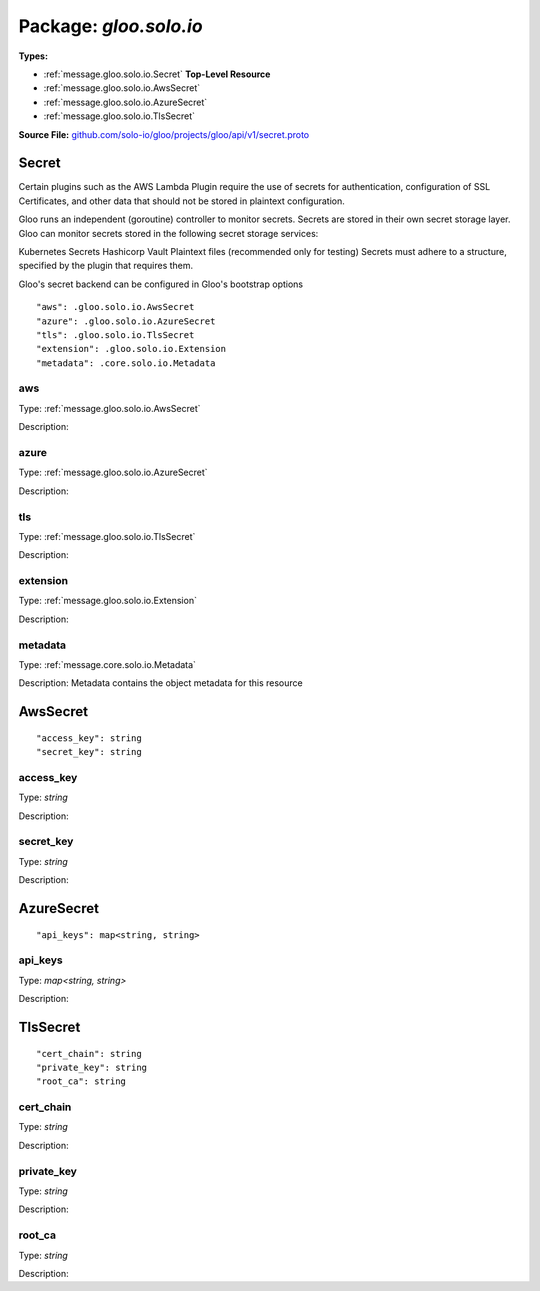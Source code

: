 
===================================================
Package: `gloo.solo.io`
===================================================

.. _gloo.solo.io.github.com/solo-io/gloo/projects/gloo/api/v1/secret.proto:


**Types:**


- :ref:`message.gloo.solo.io.Secret` **Top-Level Resource**
- :ref:`message.gloo.solo.io.AwsSecret`
- :ref:`message.gloo.solo.io.AzureSecret`
- :ref:`message.gloo.solo.io.TlsSecret`
  



**Source File:** `github.com/solo-io/gloo/projects/gloo/api/v1/secret.proto <https://github.com/solo-io/gloo/blob/master/projects/gloo/api/v1/secret.proto>`_




.. _message.gloo.solo.io.Secret:

Secret
~~~~~~~~~~~~~~~~~~~~~~~~~~

 

Certain plugins such as the AWS Lambda Plugin require the use of secrets for authentication, configuration of SSL Certificates, and other data that should not be stored in plaintext configuration.

Gloo runs an independent (goroutine) controller to monitor secrets. Secrets are stored in their own secret storage layer. Gloo can monitor secrets stored in the following secret storage services:

Kubernetes Secrets
Hashicorp Vault
Plaintext files (recommended only for testing)
Secrets must adhere to a structure, specified by the plugin that requires them.

Gloo's secret backend can be configured in Gloo's bootstrap options


::


   "aws": .gloo.solo.io.AwsSecret
   "azure": .gloo.solo.io.AzureSecret
   "tls": .gloo.solo.io.TlsSecret
   "extension": .gloo.solo.io.Extension
   "metadata": .core.solo.io.Metadata



.. _field.gloo.solo.io.Secret.aws:

aws
++++++++++++++++++++++++++

Type: :ref:`message.gloo.solo.io.AwsSecret` 

Description:  



.. _field.gloo.solo.io.Secret.azure:

azure
++++++++++++++++++++++++++

Type: :ref:`message.gloo.solo.io.AzureSecret` 

Description:  



.. _field.gloo.solo.io.Secret.tls:

tls
++++++++++++++++++++++++++

Type: :ref:`message.gloo.solo.io.TlsSecret` 

Description:  



.. _field.gloo.solo.io.Secret.extension:

extension
++++++++++++++++++++++++++

Type: :ref:`message.gloo.solo.io.Extension` 

Description:  



.. _field.gloo.solo.io.Secret.metadata:

metadata
++++++++++++++++++++++++++

Type: :ref:`message.core.solo.io.Metadata` 

Description: Metadata contains the object metadata for this resource 






.. _message.gloo.solo.io.AwsSecret:

AwsSecret
~~~~~~~~~~~~~~~~~~~~~~~~~~



::


   "access_key": string
   "secret_key": string



.. _field.gloo.solo.io.AwsSecret.access_key:

access_key
++++++++++++++++++++++++++

Type: `string` 

Description:  



.. _field.gloo.solo.io.AwsSecret.secret_key:

secret_key
++++++++++++++++++++++++++

Type: `string` 

Description:  






.. _message.gloo.solo.io.AzureSecret:

AzureSecret
~~~~~~~~~~~~~~~~~~~~~~~~~~



::


   "api_keys": map<string, string>



.. _field.gloo.solo.io.AzureSecret.api_keys:

api_keys
++++++++++++++++++++++++++

Type: `map<string, string>` 

Description:  






.. _message.gloo.solo.io.TlsSecret:

TlsSecret
~~~~~~~~~~~~~~~~~~~~~~~~~~



::


   "cert_chain": string
   "private_key": string
   "root_ca": string



.. _field.gloo.solo.io.TlsSecret.cert_chain:

cert_chain
++++++++++++++++++++++++++

Type: `string` 

Description:  



.. _field.gloo.solo.io.TlsSecret.private_key:

private_key
++++++++++++++++++++++++++

Type: `string` 

Description:  



.. _field.gloo.solo.io.TlsSecret.root_ca:

root_ca
++++++++++++++++++++++++++

Type: `string` 

Description:  







.. raw:: html
   <!-- Start of HubSpot Embed Code -->
   <script type="text/javascript" id="hs-script-loader" async defer src="//js.hs-scripts.com/5130874.js"></script>
   <!-- End of HubSpot Embed Code -->
